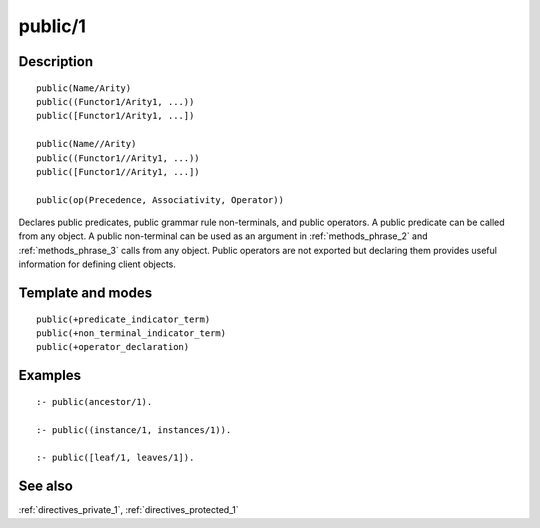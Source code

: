 
.. index:: public/1
.. _directives_public_1:

public/1
========

Description
-----------

::

   public(Name/Arity)
   public((Functor1/Arity1, ...))
   public([Functor1/Arity1, ...])

   public(Name//Arity)
   public((Functor1//Arity1, ...))
   public([Functor1//Arity1, ...])

   public(op(Precedence, Associativity, Operator))

Declares public predicates, public grammar rule non-terminals, and
public operators. A public predicate can be called from any object. A
public non-terminal can be used as an argument in
:ref:`methods_phrase_2` and
:ref:`methods_phrase_3` calls from any object.
Public operators are not exported but declaring them provides useful
information for defining client objects.

Template and modes
------------------

::

   public(+predicate_indicator_term)
   public(+non_terminal_indicator_term)
   public(+operator_declaration)

Examples
--------

::

   :- public(ancestor/1).

   :- public((instance/1, instances/1)).

   :- public([leaf/1, leaves/1]).

See also
--------

:ref:`directives_private_1`,
:ref:`directives_protected_1`
